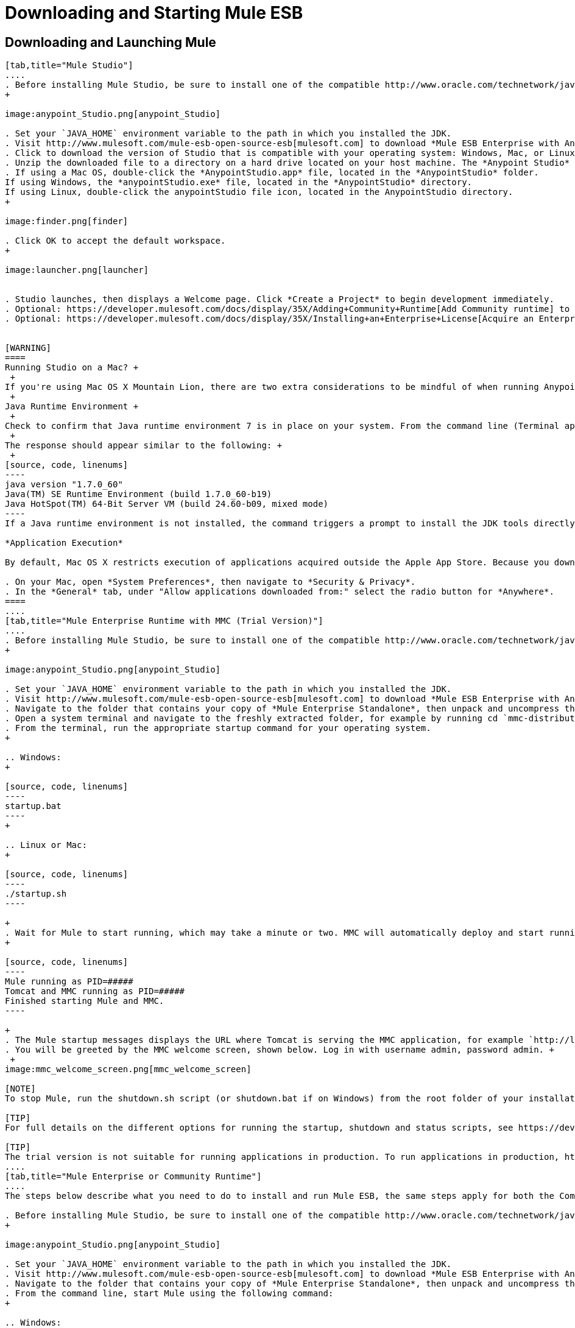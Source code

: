 = Downloading and Starting Mule ESB

== Downloading and Launching Mule 

[tabs]
------
[tab,title="Mule Studio"]
....
. Before installing Mule Studio, be sure to install one of the compatible http://www.oracle.com/technetwork/java/javase/downloads/index.html[Java Development Kits] on your host machine, refer to https://developer.mulesoft.com/docs/display/35X/Hardware+and+Software+Requirements[Hardware and Software Requirements] for reference. https://developer.mulesoft.com/docs/display/35X/Downloading+and+Starting+Mule+ESB#DownloadingandStartingMuleESB-studioMac[Running Studio on a Mac?]
+

image:anypoint_Studio.png[anypoint_Studio]

. Set your `JAVA_HOME` environment variable to the path in which you installed the JDK.
. Visit http://www.mulesoft.com/mule-esb-open-source-esb[mulesoft.com] to download *Mule ESB Enterprise with Anypoint Studio*.
. Click to download the version of Studio that is compatible with your operating system: Windows, Mac, or Linux.
. Unzip the downloaded file to a directory on a hard drive located on your host machine. The *Anypoint Studio* folder or directory appears when the unzip operation completes.
. If using a Mac OS, double-click the *AnypointStudio.app* file, located in the *AnypointStudio* folder.
If using Windows, the *anypointStudio.exe* file, located in the *AnypointStudio* directory.
If using Linux, double-click the anypointStudio file icon, located in the AnypointStudio directory.
+

image:finder.png[finder]

. Click OK to accept the default workspace.
+

image:launcher.png[launcher]


. Studio launches, then displays a Welcome page. Click *Create a Project* to begin development immediately.
. Optional: https://developer.mulesoft.com/docs/display/35X/Adding+Community+Runtime[Add Community runtime] to your Studio instance.
. Optional: https://developer.mulesoft.com/docs/display/35X/Installing+an+Enterprise+License[Acquire an Enterprise license] (recommended for running applications in production).


[WARNING]
====
Running Studio on a Mac? +
 +
If you're using Mac OS X Mountain Lion, there are two extra considerations to be mindful of when running Anypoint Studio. +
 +
Java Runtime Environment +
 +
Check to confirm that Java runtime environment 7 is in place on your system. From the command line (Terminal app), run: java -version +
 +
The response should appear similar to the following: +
 +
[source, code, linenums]
----
java version "1.7.0_60"
Java(TM) SE Runtime Environment (build 1.7.0_60-b19)
Java HotSpot(TM) 64-Bit Server VM (build 24.60-b09, mixed mode)
----
If a Java runtime environment is not installed, the command triggers a prompt to install the JDK tools directly from Apple. Follow the instructions to download and install JDK  7.

*Application Execution*

By default, Mac OS X restricts execution of applications acquired outside the Apple App Store. Because you download Anypoint Studio outside the App Store, your system may prevent you from running Studio applications and issue a warning message advising you to change your security settings to proceed. (Note: you must have Administrator privileges to adjust the security settings.)

. On your Mac, open *System Preferences*, then navigate to *Security & Privacy*.
. In the *General* tab, under "Allow applications downloaded from:" select the radio button for *Anywhere*.
====
....
[tab,title="Mule Enterprise Runtime with MMC (Trial Version)"]
....
. Before installing Mule Studio, be sure to install one of the compatible http://www.oracle.com/technetwork/java/javase/downloads/index.html[Java Development Kits] on your host machine, refer to https://developer.mulesoft.com/docs/display/35X/Hardware+and+Software+Requirements[Hardware and Software Requirements] for reference.
+

image:anypoint_Studio.png[anypoint_Studio]

. Set your `JAVA_HOME` environment variable to the path in which you installed the JDK.
. Visit http://www.mulesoft.com/mule-esb-open-source-esb[mulesoft.com] to download *Mule ESB Enterprise with Anypoint Studio*.
. Navigate to the folder that contains your copy of *Mule Enterprise Standalone*, then unpack and uncompress the file.
. Open a system terminal and navigate to the freshly extracted folder, for example by running cd `mmc-distribution-mule-console-bundle-3.5.0`.
. From the terminal, run the appropriate startup command for your operating system.
+

.. Windows:
+

[source, code, linenums]
----
startup.bat
----
+

.. Linux or Mac:
+

[source, code, linenums]
----
./startup.sh
----

+
. Wait for Mule to start running, which may take a minute or two. MMC will automatically deploy and start running from an embedded Tomcat server. Once Mule and MMC are running, you should see a message similar to the following:
+

[source, code, linenums]
----
Mule running as PID=#####
Tomcat and MMC running as PID=#####
Finished starting Mule and MMC.
----

+
. The Mule startup messages displays the URL where Tomcat is serving the MMC application, for example `http://localhost:8585/mmc-3.5.0.` Use a Web browser to navigate to this URL.
. You will be greeted by the MMC welcome screen, shown below. Log in with username admin, password admin. +
 +
image:mmc_welcome_screen.png[mmc_welcome_screen]

[NOTE]
To stop Mule, run the shutdown.sh script (or shutdown.bat if on Windows) from the root folder of your installation.

[TIP]
For full details on the different options for running the startup, shutdown and status scripts, see https://developer.mulesoft.com/docs/display/35X/Installing+the+Trial+Version+of+MMC[Installing the Trial Version of MMC].

[TIP]
The trial version is not suitable for running applications in production. To run applications in production, https://developer.mulesoft.com/docs/display/35X/Installing+an+Enterprise+License[acquire an Enterprise license].
....
[tab,title="Mule Enterprise or Community Runtime"]
....
The steps below describe what you need to do to install and run Mule ESB, the same steps apply for both the Community runtime and the Enterprise runtime.

. Before installing Mule Studio, be sure to install one of the compatible http://www.oracle.com/technetwork/java/javase/downloads/index.html[Java Development Kits] on your host machine, refer to https://developer.mulesoft.com/docs/display/35X/Hardware+and+Software+Requirements[Hardware and Software Requirements] for reference.
+

image:anypoint_Studio.png[anypoint_Studio]

. Set your `JAVA_HOME` environment variable to the path in which you installed the JDK.
. Visit http://www.mulesoft.com/mule-esb-open-source-esb[mulesoft.com] to download *Mule ESB Enterprise with Anypoint Studio*.
. Navigate to the folder that contains your copy of *Mule Enterprise Standalone*, then unpack and uncompress the file.
. From the command line, start Mule using the following command:
+

.. Windows:
+

[source, code, linenums]
----
mule.bat
----

.. Linux or Mac:
+

[source, code, linenums]
----
./bin/mule
----

. Mule starts running locally on your hard drive.
. To stop Mule, type *CTRL-C*.

[TIP]

For information on advanced use of configuration parameters when launching Mule Enterprise runtime, read https://developer.mulesoft.com/docs/display/35X/Starting+and+Stopping+Mule+ESB[Starting and Stopping Mule ESB]
....
------

== Downloading Enterprise Additions

If you are running *Anypoint Studio* with an *Enterprise runtime*, you can add additional modules to your Studio instance.

* link:/docs/display/current/Installing+Anypoint+Enterprise+Security[Anypoint Enterprise Security] 
* link:/docs/display/current/Anypoint+Connectors[Anypoint Connectors] 
* mailto:sales@mulesoft.com[Contact MuleSoft] to acquire entitlements to access the link:/docs/display/current/MuleSoft+Enterprise+Java+Connector+for+SAP+Reference[SAP Connector] and/or link:/docs/display/current/Mule+High+Availability+HA+Clusters[High Availability Clustering]

== See Also

* Learn more about acquiring and installing an http://www.mulesoft.org/documentation/display/current/Installing+an+Enterprise+License[Enterprise license].
* Read a http://blogs.mulesoft.org/one-studio/[blog post] explaining the Single Studio distribution.
* Get started with link:/docs/display/current/Mule+Fundamentals[Mule Fundamentals].
* Learn more about the link:/docs/display/current/Mule+Management+Console[Mule Management Console].
* link:/docs/display/current/Installing+Extensions[Extend Mule] with plugins, modules, runtimes and connectors.
* Access a list of all the link:/docs/display/current/Studio+Update+Sites[update sites] available for your version of Studio.
* Learn more about our new release strategy for CloudHub and Mule ESB.
